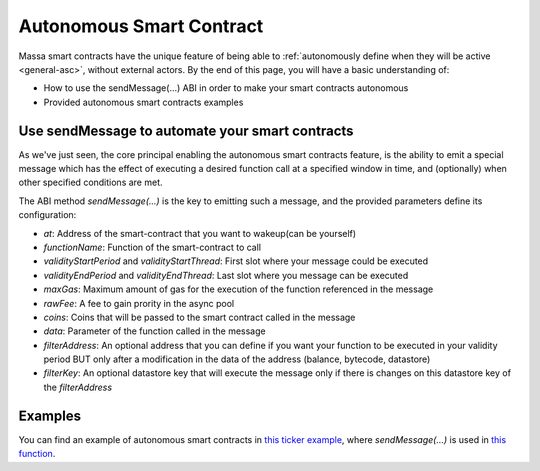 .. _web3-asc:

Autonomous Smart Contract
=========================

Massa smart contracts have the unique feature of being able to :ref:`autonomously define when they will be active
<general-asc>`, without external actors. By the end of this page, you will have a basic understanding of:

- How to use the sendMessage(...) ABI in order to make your smart contracts autonomous
- Provided autonomous smart contracts examples

Use sendMessage to automate your smart contracts
------------------------------------------------

As we've just seen, the core principal enabling the autonomous smart contracts feature, is the ability to emit a special
message which has the effect of executing a desired function call at a specified window in time, and (optionally) when
other specified conditions are met.

The ABI method `sendMessage(...)` is the key to emitting such a message, and the provided parameters define its
configuration:

- `at`: Address of the smart-contract that you want to wakeup(can be yourself)
- `functionName`: Function of the smart-contract to call
- `validityStartPeriod` and `validityStartThread`: First slot where your message could be executed
- `validityEndPeriod` and `validityEndThread`: Last slot where you message can be executed
- `maxGas`: Maximum amount of gas for the execution of the function referenced in the message
- `rawFee`: A fee to gain prority in the async pool
- `coins`: Coins that will be passed to the smart contract called in the message
- `data`: Parameter of the function called in the message
- `filterAddress`: An optional address that you can define if you want your function to be executed in your validity
  period BUT only after a modification in the data of the address (balance, bytecode, datastore)
- `filterKey`: An optional datastore key that will execute the message only if there is changes on this datastore key of
  the `filterAddress`

Examples
--------

You can find an example of autonomous smart contracts in `this ticker example
<https://github.com/massalabs/massa-sc-examples/tree/main/ticker>`_, where `sendMessage(...)` is used in
`this function <https://github.com/massalabs/massa-sc-examples/blob/main/ticker/assembly/contracts/oracle.ts#L25>`_.
